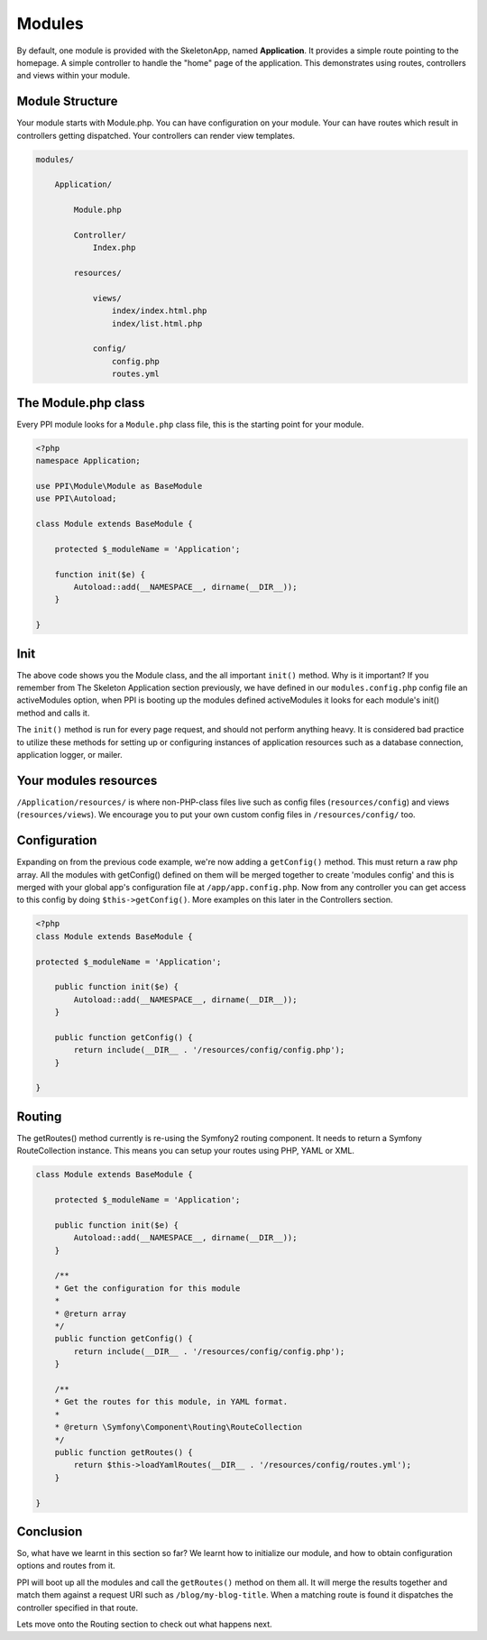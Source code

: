 .. index::
   single: Modules

.. _`modules`:

Modules
=======

By default, one module is provided with the SkeletonApp, named **Application**. It provides a simple route pointing to the homepage. A simple controller to handle the "home" page of the application. This demonstrates using routes, controllers and views within your module.

Module Structure
-----------------

Your module starts with Module.php. You can have configuration on your module. Your can have routes which result in controllers getting dispatched. Your controllers can render view templates.

.. code-block:: bash

    modules/

        Application/

            Module.php

            Controller/
                Index.php

            resources/

                views/
                    index/index.html.php
                    index/list.html.php

                config/
                    config.php
                    routes.yml


The Module.php class
--------------------

Every PPI module looks for a ``Module.php`` class file, this is the starting point for your module.

.. code-block:: php

    <?php
    namespace Application;

    use PPI\Module\Module as BaseModule
    use PPI\Autoload;

    class Module extends BaseModule {

        protected $_moduleName = 'Application';

        function init($e) {
            Autoload::add(__NAMESPACE__, dirname(__DIR__));
        }

    }

Init
----

The above code shows you the Module class, and the all important ``init()`` method. Why is it important? If you remember from The Skeleton Application section previously, we have defined in our ``modules.config.php`` config file an activeModules option, when PPI is booting up the modules defined activeModules it looks for each module's init() method and calls it.

The ``init()`` method is run for every page request, and should not perform anything heavy. It is considered bad practice to utilize these methods for setting up or configuring instances of application resources such as a database connection, application logger, or mailer.

Your modules resources
----------------------

``/Application/resources/`` is where non-PHP-class files live such as config files (``resources/config``) and views (``resources/views``). We encourage you to put your own custom config files in ``/resources/config/`` too.

Configuration
-------------

Expanding on from the previous code example, we're now adding a ``getConfig()`` method. This must return a raw php array. All the modules with getConfig() defined on them will be merged together to create 'modules config' and this is merged with your global app's configuration file at ``/app/app.config.php``. Now from any controller you can get access to this config by doing ``$this->getConfig()``. More examples on this later in the Controllers section.

.. code-block:: php

    <?php
    class Module extends BaseModule {

    protected $_moduleName = 'Application';

        public function init($e) {
            Autoload::add(__NAMESPACE__, dirname(__DIR__));
        }

        public function getConfig() {
            return include(__DIR__ . '/resources/config/config.php');
        }

    }

Routing
-------

The getRoutes() method currently is re-using the Symfony2 routing component. It needs to return a Symfony RouteCollection instance. This means you can setup your routes using PHP, YAML or XML.

.. code-block:: php

    class Module extends BaseModule {

        protected $_moduleName = 'Application';

        public function init($e) {
            Autoload::add(__NAMESPACE__, dirname(__DIR__));
        }

        /**
        * Get the configuration for this module
        *
        * @return array
        */
        public function getConfig() {
            return include(__DIR__ . '/resources/config/config.php');
        }

        /**
        * Get the routes for this module, in YAML format.
        *
        * @return \Symfony\Component\Routing\RouteCollection
        */
        public function getRoutes() {
            return $this->loadYamlRoutes(__DIR__ . '/resources/config/routes.yml');
        }

    }

Conclusion
----------

So, what have we learnt in this section so far? We learnt how to initialize our module, and how to obtain configuration options and routes from it.

PPI will boot up all the modules and call the ``getRoutes()`` method on them all. It will merge the results together and match them against a request URI such as ``/blog/my-blog-title``. When a matching route is found it dispatches the controller specified in that route.

Lets move onto the Routing section to check out what happens next.